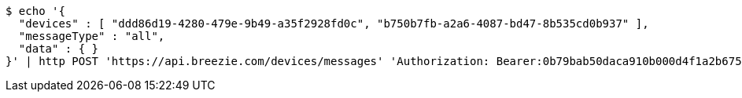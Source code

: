 [source,bash]
----
$ echo '{
  "devices" : [ "ddd86d19-4280-479e-9b49-a35f2928fd0c", "b750b7fb-a2a6-4087-bd47-8b535cd0b937" ],
  "messageType" : "all",
  "data" : { }
}' | http POST 'https://api.breezie.com/devices/messages' 'Authorization: Bearer:0b79bab50daca910b000d4f1a2b675d604257e42' 'Content-Type:application/json;charset=UTF-8'
----
